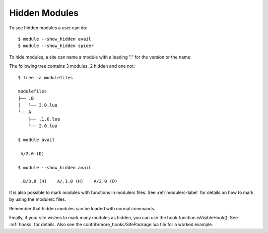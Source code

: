 .. _hidden_modules-label:

Hidden Modules
^^^^^^^^^^^^^^

To see hidden modules a user can do::

    $ module --show_hidden avail
    $ module --show_hidden spider


To hide modules, a site can name a module with a leading "." for the
version or the name:

The following tree contains 3 modules, 2 hidden and one not::

    $ tree -a modulefiles                  

    modulefiles
    ├── .B
    │   └── 3.0.lua
    └── A
        ├── .1.0.lua
        └── 2.0.lua

    $ module avail

     A/2.0 (D)

    $ module --show_hidden avail

     .B/3.0 (H)    A/.1.0 (H)    A/2.0 (D)

It is also possible to mark modules with functions in modulerc files.
See :ref:`modulerc-label` for details on how to mark by using the
modulerc files.

Remember that hidden modules can be loaded with normal commands.

Finally, if your site wishes to mark many modules as hidden, you can
use the hook function isVisibleHook().  See :ref:`hooks` for
details. Also see the contrib/more_hooks/SitePackage.lua file for a
worked example.
